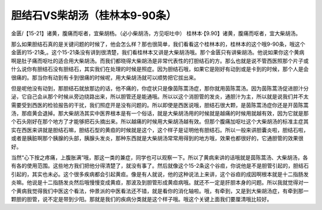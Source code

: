 胆结石VS柴胡汤（桂林本9-90条）
=================================

金匮/【15-21】诸黄，腹痛而呕者，宜柴胡杨。（必小柴胡汤，方见呕吐中）
桂林本·【9.90】诸黄，腹痛而呕者，宜大柴胡汤。

那么如果胆结石真的是关键问题的时候了，他会怎么样？那也很简单，我们看看这个桂林本的，桂林本的这个哦9-90条，哦这个金匮的15-21条,。这个15-21条没有讲到很清楚，我们看桂林本又讲是大柴胡汤哦。那个金匮只有讲柴胡汤。他说如果你这个黄病啊是肚子痛而呕吐的适合用大柴胡汤。而我们都晓得大柴胡汤是非常代表性的打胆结石的方。那么也就是说不管西医照那个片子或什么说你有胆结石没有胆结石，其实我们在处理的时候是照症。因为胆结石哦，如果它是刚好有动到或是卡到的时候，那个人是会很痛的。那当你有动到有卡到很痛的时候呢，用大柴胡汤就可以顺势把它拔出来。

但是呢他没有动到，那胆结石就放那边的话，他不痛的，你症状只是像茵陈蒿汤症，那你就用茵陈蒿汤。因为茵陈蒿汤促进胆汁分泌，它自己会从那个时候从旁边绕路出来，所以胆管还是能通哦。所以以这个消胆管的发炎，通胆汁为主，所以就是说我们并不太需要受到西医的检验报告的干扰，我们照症开是没有问题的。所以即使是西医说哦，胆结石很大颗，是茵陈蒿汤症你还是开茵陈蒿汤，那疸黄会退掉。那大柴胡汤其实中医界根本是有一个俗话，就是大柴胡汤用的时候就是越痛的时候用就越有效，因为它就是那个石头刚好在那个地方了才能够把石头摘出来。所以越痛的时候用大柴胡汤越有效。但那个腹痛加呕吐这个大柴胡汤的标准主症其实在西医来讲就是胆结石嘛，胆结石型的黄疸的时候就是这个，这个样子是证明他有胆结石。所以一般来讲胆囊炎啦，胆结石啦，或者是胰脏啊那个胰腺的头部，胰腺头发炎，那种东西就是大柴胡汤常常用得到的地方哦，效果也都很好的，它通胆管的效果很好。

当然“心下按之疼痛，上腹胀满”哦，那这一类的兼症，同学也可以观察一下。所以了黄病来讲的话哦就是茵陈蒿汤、大柴胡汤，各有各的使用范围。这些地方我们把他分得清楚了，就没有事了。然后就像这个15-2条这个谷疸，你说他是不是胆管引起的，胆结石引起的，其实也未必。这个很多疾病都会引起黄疸。像是有人就说，他的这种说法上来讲，这个谷疸的成因啊根本就是十二指肠发炎嘛。他说是十二指肠发炎然后哦慢慢变成黄疸，那波及到胆管形成黄疸病哦。就还不一定是肝胆本身的问题。所以我就觉得对一个黄病我觉得我们中医这个看法，仲景派的中医看法还不错，就是看你的消化轴啦。哦，有牵到，又是到大柴胡汤症，有牵到那一颗胆的胆管，说不定是带到少阳。那就是我们的疾病分类就是这个样子哦。哦这个关键上面我们要厘清哦比较好。
